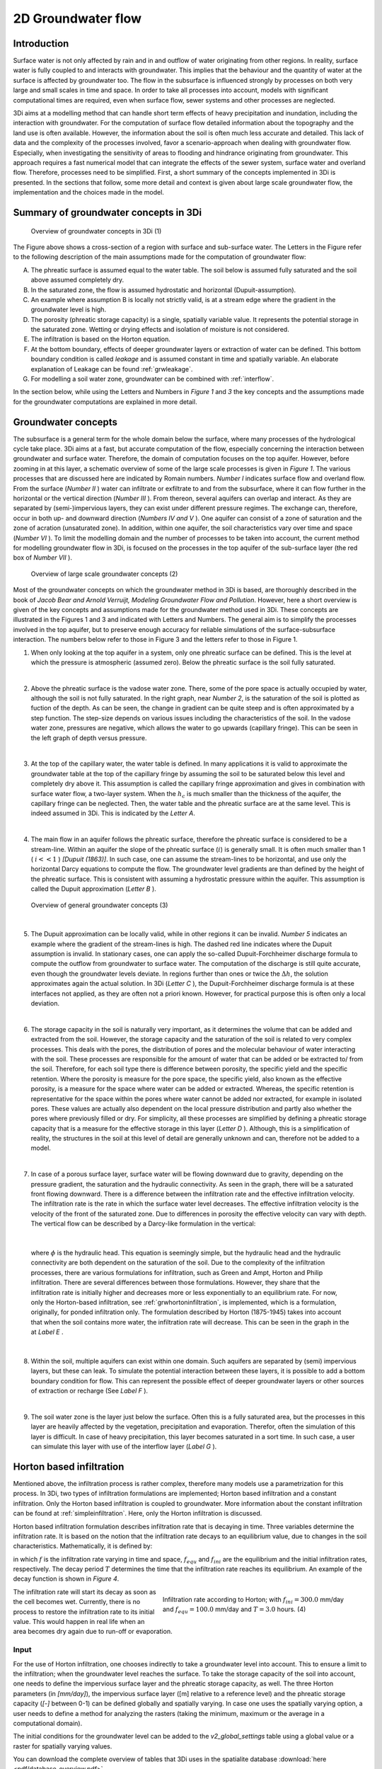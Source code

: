 .. _groundwater:

2D Groundwater flow
=====================

Introduction
---------------------

Surface water is not only affected by rain and in and outflow of water originating from other regions. In reality, surface water is fully coupled to and interacts with groundwater. This implies that the behaviour and the quantity of water at the surface is affected by groundwater too. The flow in the subsurface is influenced strongly by processes on both very large and small scales in time and space. In order to take all processes into account, models with significant computational times are required, even when surface flow, sewer systems and other processes are neglected.

3Di aims at a modelling method that can handle short term effects of heavy precipitation and inundation, including the interaction with groundwater. For the computation of surface flow detailed information about the topography and the land use is often available. However, the information about the soil is often much less accurate and detailed. This lack of data and the complexity of the processes involved, favor a scenario-approach when dealing with groundwater flow. Especially, when investigating the sensitivity of areas to flooding and hindrance originating from groundwater. This approach requires a fast numerical model that can integrate the effects of the sewer system, surface water and overland flow. Therefore, processes need to be simplified. First, a short summary of the concepts implemented in 3Di is presented. In the sections that follow, some more detail and context is given about large scale groundwater flow, the implementation and the choices made in the model.


Summary of groundwater concepts in 3Di
----------------------------------------

.. figure:: image/b_grw_overview_ass.png
   :alt: master_figure2

   Overview of groundwater concepts in 3Di (1)

The Figure above shows a cross-section of a region with surface and sub-surface water. The Letters in the Figure refer to the following description of the main assumptions made for the computation of groundwater flow:

A. The phreatic surface is assumed equal to the water table. The soil below is assumed fully saturated and the soil above assumed completely dry.

B. In the saturated zone, the flow is assumed hydrostatic and horizontal (Dupuit-assumption).

C. An example where assumption B is locally not strictly valid, is at a stream edge where the gradient in the groundwater level is high.

D. The porosity (phreatic storage capacity) is a single, spatially variable value. It represents the potential storage in the saturated zone. Wetting or drying effects and isolation of moisture is not considered.

E. The infiltration is based on the Horton equation.

F. At the bottom boundary, effects of deeper groundwater layers or extraction of water can be defined. This bottom boundary condition is called *leakage* and is assumed constant in time and spatially variable. An elaborate explanation of Leakage can be found :ref:`grwleakage`.

G. For modelling a soil water zone, groundwater can be combined with :ref:`interflow`.


In the section below, while using the Letters and Numbers in *Figure 1*  and *3* the key concepts and the assumptions made for the groundwater computations are explained in more detail.


Groundwater concepts
-----------------------

The subsurface is a general term for the whole domain below the surface, where many processes of the hydrological cycle take place. 3Di aims at a fast, but accurate computation of the flow, especially concerning the interaction between groundwater and surface water. Therefore, the domain of computation focuses on the top aquifer. However, before zooming in at this layer, a schematic overview of some of the large scale processes is given in *Figure 1*. The various processes that are discussed here are indicated by Romain numbers. *Number I* indicates surface flow and overland flow. From the surface (*Number II* ) water can infiltrate or exfiltrate to and from the subsurface, where it can flow further in the horizontal or the vertical direction (*Number III* ). From thereon, several aquifers can overlap and interact. As they are separated by (semi-)impervious layers, they can exist under different pressure regimes. The exchange can, therefore, occur in both up- and downward direction (*Numbers IV and V* ).  One aquifer can consist of a zone of saturation and the zone of acration (unsaturated zone). In addition, within one aquifer, the soil characteristics vary over time and space (*Number VI* ). To limit the modelling domain and the number of processes to be taken into account, the current method for modelling groundwater flow in 3Di, is focused on the processes in the top aquifer of the sub-surface layer (the red box of *Number VII* ).


.. figure:: image/b_grw_largescaleoverview.png
   :alt: largescale_figure

   Overview of large scale groundwater concepts (2)

Most of the groundwater concepts on which the groundwater method in 3Di is based, are thoroughly described in the book of *Jacob Bear and Arnold Verruijt, Modeling Groundwater Flow and Pollution*. However, here a short overview is given of the key concepts and assumptions made for the groundwater method used in 3Di. These concepts are illustrated in the Figures 1 and 3 and indicated with Letters and Numbers. The general aim is to simplify the processes involved in the top aquifer, but to preserve enough accuracy for reliable simulations of the surface-subsurface interaction. The numbers below refer to those in Figure 3 and the letters refer to those in Figure 1.

1. When only looking at the top aquifer in a system, only one phreatic surface can be defined. This is the level at which the pressure is atmospheric (assumed zero). Below the phreatic surface is the soil fully saturated.

|

2. Above the phreatic surface is the vadose water zone. There, some of the pore space is actually occupied by water, although the soil is not fully saturated. In the right graph, near *Number 2*, is the saturation of the soil is plotted as fuction of the depth. As can be seen, the change in gradient can be quite steep and is often approximated by a step function. The step-size depends on various issues including the characteristics of the soil. In the vadose water zone, pressures are negative, which allows the water to go upwards (capillary fringe). This can be seen in the left graph of depth versus pressure.

|

3. At the top of the capillary water, the water table is defined. In many applications it is valid to approximate the groundwater table at the top of the capillary fringe by assuming the soil to be saturated below this level and completely dry above it. This assumption is called the capillary fringe approximation and gives in combination with surface water flow,  a two-layer system.  When the :math:`h_c` \ is much smaller than the thickness of the aquifer, the capillary fringe can be neglected. Then, the water table and the phreatic surface are at the same level. This is indeed assumed in 3Di. This is indicated by the *Letter A*.

|

4. The main flow in an aquifer follows the phreatic surface, therefore the phreatic surface is considered to be a stream-line. Within an aquifer the slope of the phreatic surface (:math:`i`) is generally small. It is often much smaller than 1 ( :math:`i<<1` ) *[Dupuit (1863)]*. In such case, one can assume the stream-lines to be horizontal, and use only the horizontal Darcy equations to compute the flow. The groundwater level gradients are than defined by the height of the phreatic surface. This is consistent with assuming a hydrostatic pressure within the aquifer. This assumption is called the Dupuit approximation (*Letter B* ).

.. figure:: image/b_grw_overview.png
   :alt: master_figure

   Overview of general groundwater concepts (3)

|

5. The Dupuit approximation can be locally valid, while in other regions it can be invalid. *Number 5*  indicates an example where the gradient of the stream-lines is high. The dashed red line indicates where the Dupuit assumption is invalid. In stationary cases, one can apply the so-called Dupuit-Forchheimer discharge formula to compute the outflow from groundwater to surface water. The computation of the discharge is still quite accurate, even though the groundwater levels deviate.  In regions further than ones or twice the :math:`\Delta h`, the solution approximates again the actual solution. In 3Di (*Letter C* ), the Dupuit-Forchheimer discharge formula is at these interfaces not applied, as they are often not a priori known. However, for practical purpose this is often only a local deviation.

|

6. The storage capacity in the soil is naturally very important, as it determines the volume that can be added and extracted from the soil. However, the storage capacity and the saturation of the soil is related to very complex processes. This deals with the pores, the distribution of pores and the molecular behaviour of water interacting with the soil.  These processes are responsible for the amount of water that can be added or be extracted to/ from the soil. Therefore, for each soil type there is difference between porosity, the specific yield and the specific retention. Where the porosity is measure for the pore space, the specific yield, also known as the effective porosity, is a measure for the space where water can be added or extracted. Whereas, the specific retention is representative for the space within the pores where water cannot be added nor extracted, for example in isolated pores. These values are actually also dependent on the local pressure distribution and partly also whether the pores where previously filled or dry. For simplicity, all these processes are simplified by defining a phreatic storage capacity that is a measure for the effective storage in this layer (*Letter D* ). Although, this is a simplification of reality, the structures in the soil at this level of detail are generally unknown and can, therefore not be added to a model.

|

7. In case of a porous surface layer, surface water will be flowing downward due to gravity, depending on the pressure gradient, the saturation and the hydraulic connectivity. As seen in the graph, there will be a saturated front flowing downward. There is a difference between the infiltration rate and the effective infiltration velocity. The infiltration rate is the rate in which the surface water level decreases. The effective infiltration velocity is the velocity of the front of the saturated zone. Due to differences in porosity the effective velocity can vary with depth. The vertical flow can be described by a Darcy-like formulation in the vertical:

.. math::
   :label: inf_press

	q(x,y,z,t) = -\kappa(x,y,z) \frac{\partial \phi}{\partial z}

|

        where :math:`\phi` is the hydraulic head. This equation is seemingly simple, but the hydraulic head and the hydraulic connectivity are both dependent on the saturation of the soil. Due to the complexity of the infiltration processes, there are various formulations for infiltration, such as Green and Ampt, Horton and Philip infiltration. There are several differences between those formulations. However, they share that the infiltration rate is initially higher and decreases more or less exponentially to an equilibrium rate. For now, only the Horton-based infiltration, see :ref:`grwhortoninfiltration`, is implemented, which is a formulation, originally, for ponded infiltration only. The formulation described by Horton (1875-1945) takes into account that when the soil contains more water, the infiltration rate will decrease. This can be seen in the graph in the  at *Label E* .

|

8. Within the soil, multiple aquifers can exist within one domain. Such aquifers are separated by (semi) impervious layers, but these can leak. To simulate the potential interaction between these layers, it is possible to add a bottom boundary condition for flow. This can represent the possible effect of deeper groundwater layers or other sources of extraction or recharge (See *Label F* ).

|

9. The soil water zone is the layer just below the surface. Often this is a fully saturated area, but the processes in this layer are heavily affected by the vegetation, precipitation and evaporation. Therefor, often the simulation of this layer is difficult. In case of heavy precipitation, this layer becomes saturated in a sort time. In such case, a user can simulate this layer with use of the interflow layer (*Label G* ).


.. _grwhortoninfiltration:

Horton based infiltration
-----------------------------------

Mentioned above, the infiltration process is rather complex, therefore many models use a parametrization for this process. In 3Di, two types of infiltration formulations are implemented; Horton based infiltration and a constant infiltration. Only the Horton based infiltration is coupled to groundwater. More information about the constant infiltration can be found at :ref:`simpleinfiltration`. Here, only the Horton infiltration is discussed.

Horton based infiltration formulation describes infiltration rate that is decaying in time. Three variables determine the infiltration rate. It is based on the notion that the infiltration rate decays to an equilibrium value, due to changes in the soil characteristics. Mathematically, it is defined by:

.. math::
   :label: inf_horton

	f(x,y,t) = f_{equ}(x,y)+(  f_{ini}(x,y)-f_{equ}(x,y))e^{-t/T(x,y)}

in which :math:`f` is the infiltration rate varying in time and space, :math:`f_{equ}` and :math:`f_{ini}` are the equilibrium and the initial infiltration rates, respectively. The decay period :math:`T` determines the time that the infiltration rate reaches its equilibrium. An example of the decay function is shown in *Figure 4*.

.. figure:: image/b_grw_inf_rate.png
   :figwidth: 422 px
   :alt: Horton infiltration
   :align: right

   Infiltration rate according to Horton; with :math:`f_{ini}=300.0` mm/day and :math:`f_{equ}=100.0` mm/day and :math:`T=3.0` hours.    (4)


The infiltration rate will start its decay as soon as the cell becomes wet. Currently, there is no process to restore the infiltration rate to its initial value. This would happen in real life when an area becomes dry again due to run-off or evaporation.


Input
~~~~~~~~~~~~

For the use of Horton infiltration, one chooses indirectly to take a groundwater level into account. This to ensure a limit to the infiltration; when the groundwater level reaches the surface. To take the storage capacity of the soil into account, one needs to define the impervious surface layer and the phreatic storage capacity, as well. The three Horton parameters (in *[mm/day]*), the impervious surface layer ([m] relative to a reference level)  and the phreatic storage capacity (*[-]* between 0-1) can be defined globally and spatially varying. In case one uses the spatially varying option, a user needs to define a method for analyzing the rasters (taking the minimum, maximum or the average in a computational domain).

The initial conditions for the groundwater level can be added to the *v2_global_settings*  table using a global value or a raster for spatially varying values.

You can download the complete overview of tables that 3Di uses in the spatialite database :download:`here <pdf/database-overview.pdf>`.

Output
~~~~~~~~~~~

Similar to the other variables, the results are saved in the result files, snap-shots and aggregated results. In contrast to infiltration computed according to :ref:`simpleinfiltration`, the Horton-based infiltration is computed on a flow line. Both a discharge (:math:`[m^3/s]`) and a velocity (*[m/s]*) are available as output. Note, that the velocity is the infiltration rate and not the effective velocity. The effective velocity is the velocity that the water front would subside through the soil.

.. _grwflow:

Groundwater flow
--------------------

The flow in the subsurface is computed under the assumption of hydrostatic pressure. This is also known as the Dupuit assumption. This implies that the flow in the saturated zone is fully horizontal and described by the Darcy equations:

.. math::
   :label: eq_darcy

   Q_x=-K_x A_x \frac{\partial \phi}{\partial x}

   Q_y=-K_y A_y \frac{\partial \phi}{\partial y}

with :math:`Q_x, Q_y` the x- and y- component of the discharges, :math:`A_x, A_y` the corresponding cross-sectional areas and the gradients of the phreatic surface (:math:`\phi`). Even though, the Dupuit assumption can be invalid locally, it is very applicable on the larger scale. A famous analytical case, based on these assumptions is the Hooghoudt equation. It describes the groundwater level in between two open water channels, see *Figure (5)*.

.. figure:: image/b_grw_hooghoudt.png
   :figwidth: 400 px
   :alt: Hooghoudt
   :align: right

   Hooghoudt: Typical example of groundwater flow according to the Dupuit assumption. (5)

Input
~~~~~~~~~~~~

The input for using groundwater flow is very similar to the input for :ref:`grwhortoninfiltration`. In addition to these parameters, one can define the Darcy or hydraulic connectivity values globally or using a raster for spatially varying values. The dimension of the hydraulic connectivity is in *[m/day]*. You can download the complete overview of settings that 3Di uses in the spatialite database :download:`here <pdf/database-overview.pdf>`.


Output
~~~~~~~~~~~

The discharges ([m\ :sup:`3`\ /s]), the velocities *[m/s]* and the groundwater levels *[m]* are all included in the NetCDF and in the aggregated results NetCDF. Also for the groundwater related variables yields that discharges and velocities are defined at flow lines and the water levels at the nodes. Note, that the velocity is the effective velocity, not the velocity of a single water particle.


.. _grwnummericalimplementation:

Numerical implementation [#f1]_
-----------------------------------

The numerical implementation of the horizontal and vertical flow is based on the concept of staggered grids as explained in :ref:`grid`. This implies that pressure points are defined in the cell centers and flow is defined at the cell edges. The spatial resolution of the 2D surface flow equals that of the groundwater flow. Therefore, the connections between the surface and the subsurface are completely vertical and orthogonal to the surface and subsurface layers.

The timescales of groundwater flow compared to those of surface water flow, are generally considerably longer. This would favor an explicit formulation. However, the moment that the groundwater level reaches the surface, the timescales are the same. Therefore, only the horizontal flow is computed explicitly, but the vertical interaction is computed implicitly.

For the sources and sinks, we choose an implementation where the sources are computed explicitly, but the sinks are implicitly taken into account. This is to guarantee mass conservation.


We are working on a full description of the numerical implementation to be published in *International Journal For Numerical Methods in Fluids*.



.. rubric:: Footnotes

.. [#f1] The numerical implementation is developed by and under the supervision of G.S. Stelling, Stelling hydraulics, 2018
